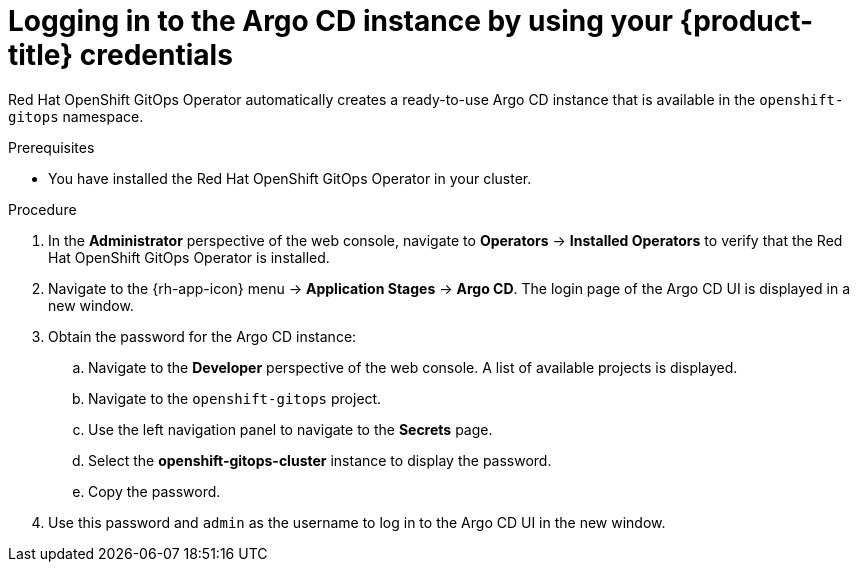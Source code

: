 // Module is included in the following assemblies:
//
// * getting-started-with-openshift-gitops.adoc

[id="logging-in-to-the-argo-cd-instance-by-using-your-openshift-credentials_{context}"]
= Logging in to the Argo CD instance by using your {product-title} credentials

[role="_abstract"]
Red Hat OpenShift GitOps Operator automatically creates a ready-to-use Argo CD instance that is available in the `openshift-gitops` namespace.

.Prerequisites

* You have installed the Red Hat OpenShift GitOps Operator in your cluster.

.Procedure

. In the *Administrator* perspective of the web console, navigate to *Operators* -> *Installed Operators* to verify that the Red Hat OpenShift GitOps Operator is installed.
. Navigate to the {rh-app-icon} menu -> *Application Stages* -> *Argo CD*. The login page of the Argo CD UI is displayed in a new window.
. Obtain the password for the Argo CD instance:
.. Navigate to the *Developer* perspective of the web console. A list of available projects is displayed.
.. Navigate to the `openshift-gitops` project.
.. Use the left navigation panel to navigate to the *Secrets* page.
.. Select the *openshift-gitops-cluster* instance to display the password.
.. Copy the password.
. Use this password and `admin` as the username to log in to the Argo CD UI in the new window.
